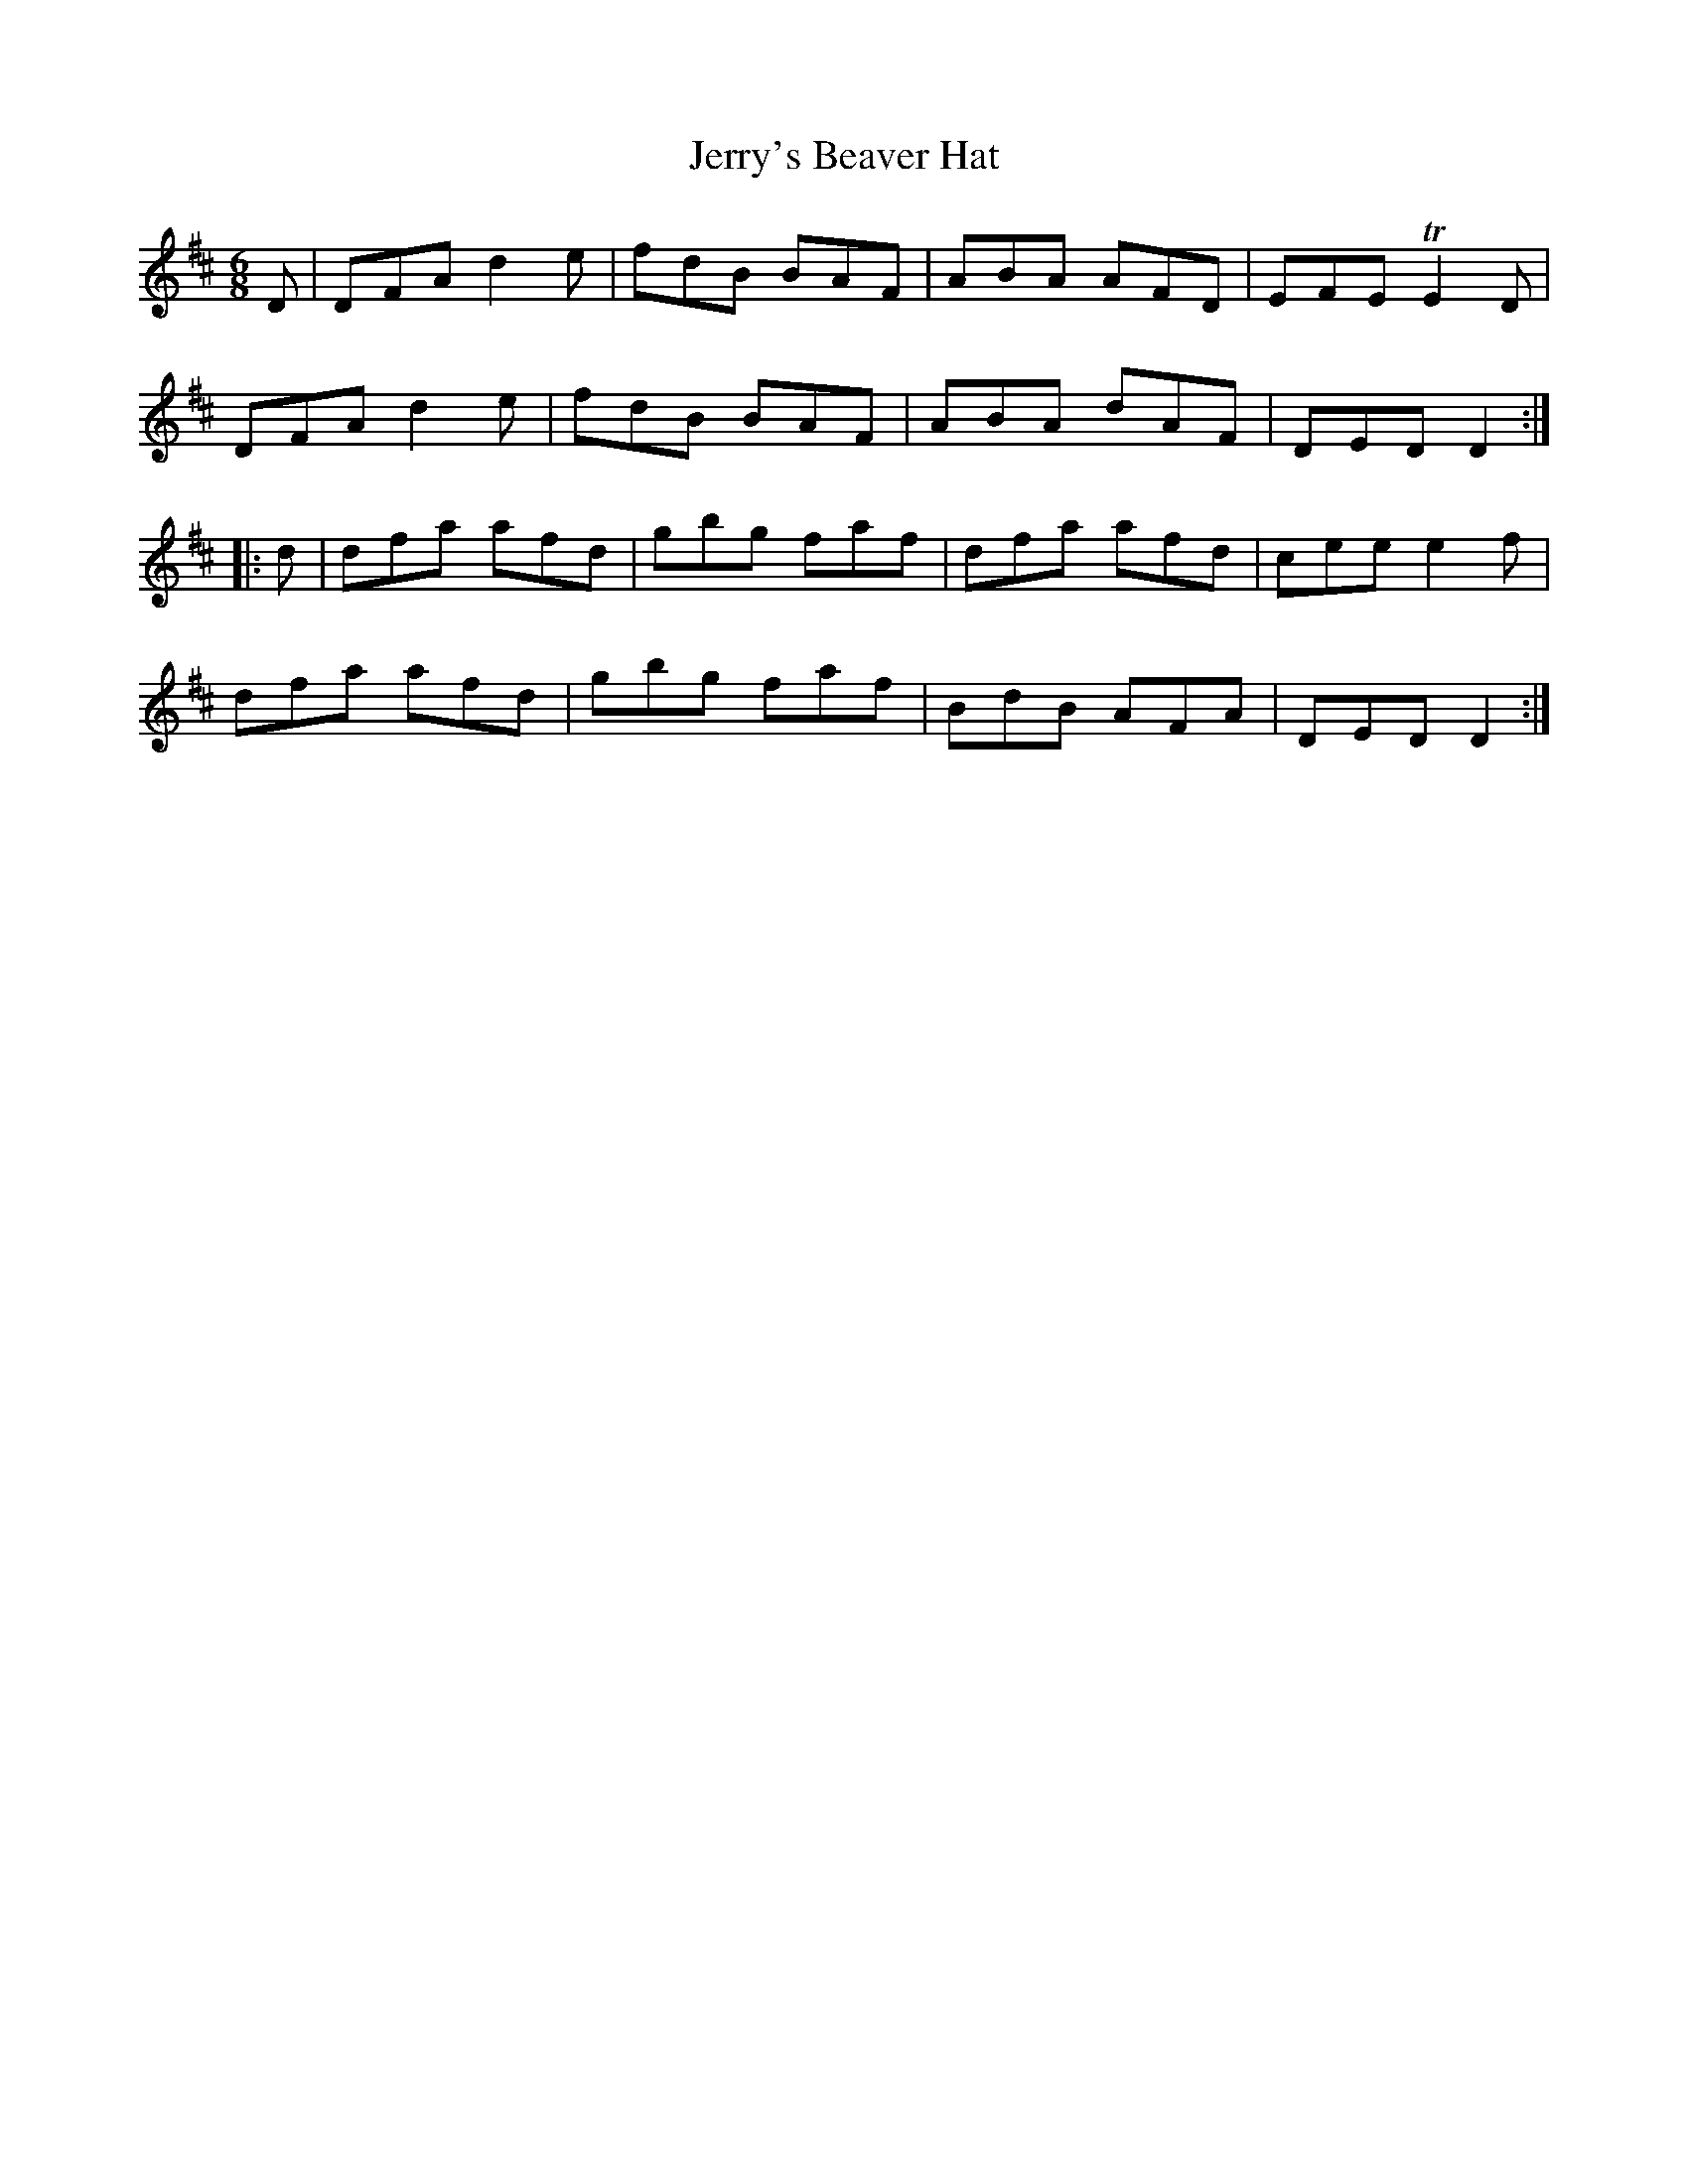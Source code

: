 X:754
T:Jerry's Beaver Hat
M:6/8
L:1/8
B:O'Neill's 754
R:Jig
N:"Collected by O'Reilly"
K:D
   D | DFA d2 e | fdB BAF | ABA AFD | EFE TE2 D  |
       DFA d2 e | fdB BAF | ABA dAF | DED  D2   :|
|: d | dfa afd  | gbg faf | dfa afd | cee  e2 f  |
       dfa afd  | gbg faf | BdB AFA | DED  D2   :|
